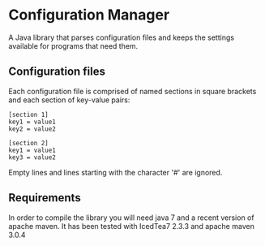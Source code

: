 * Configuration Manager
  A Java library that parses configuration files and keeps the
  settings available for programs that need them.

** Configuration files
   Each configuration file is comprised of named sections in square
   brackets and each section of key-value pairs:

#+BEGIN_EXAMPLE
   [section 1]
   key1 = value1
   key2 = value2

   [section 2]
   key1 = value1
   key3 = value2
#+END_EXAMPLE

   Empty lines and lines starting with the character '#' are ignored.


** Requirements
   In order to compile the library you will need java 7 and a recent
   version of apache maven. It has been tested with IcedTea7 2.3.3 and
   apache maven 3.0.4

